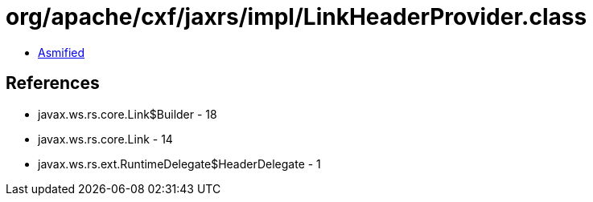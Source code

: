 = org/apache/cxf/jaxrs/impl/LinkHeaderProvider.class

 - link:LinkHeaderProvider-asmified.java[Asmified]

== References

 - javax.ws.rs.core.Link$Builder - 18
 - javax.ws.rs.core.Link - 14
 - javax.ws.rs.ext.RuntimeDelegate$HeaderDelegate - 1

